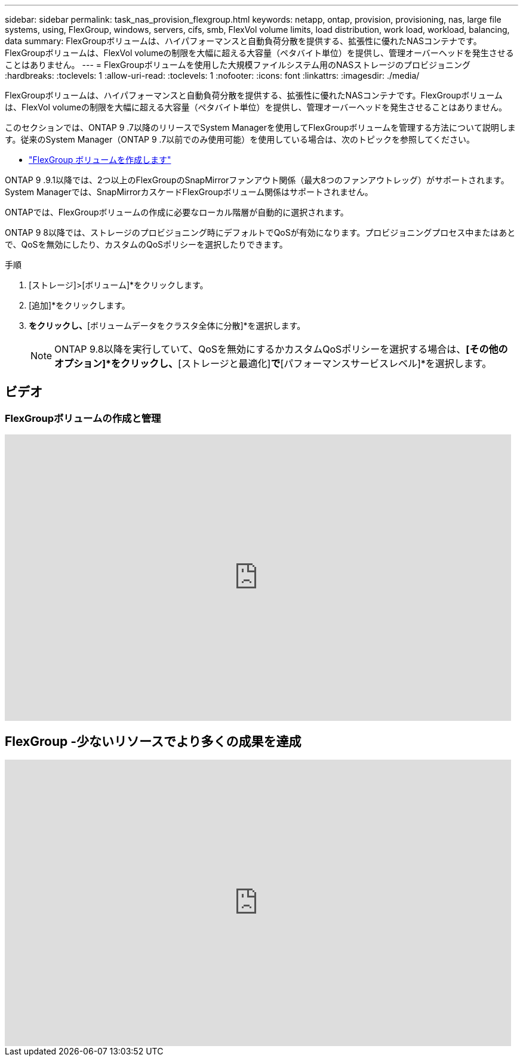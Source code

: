 ---
sidebar: sidebar 
permalink: task_nas_provision_flexgroup.html 
keywords: netapp, ontap, provision, provisioning, nas, large file systems, using, FlexGroup, windows, servers, cifs, smb, FlexVol volume limits, load distribution, work load, workload, balancing, data 
summary: FlexGroupボリュームは、ハイパフォーマンスと自動負荷分散を提供する、拡張性に優れたNASコンテナです。FlexGroupボリュームは、FlexVol volumeの制限を大幅に超える大容量（ペタバイト単位）を提供し、管理オーバーヘッドを発生させることはありません。 
---
= FlexGroupボリュームを使用した大規模ファイルシステム用のNASストレージのプロビジョニング
:hardbreaks:
:toclevels: 1
:allow-uri-read: 
:toclevels: 1
:nofooter: 
:icons: font
:linkattrs: 
:imagesdir: ./media/


[role="lead"]
FlexGroupボリュームは、ハイパフォーマンスと自動負荷分散を提供する、拡張性に優れたNASコンテナです。FlexGroupボリュームは、FlexVol volumeの制限を大幅に超える大容量（ペタバイト単位）を提供し、管理オーバーヘッドを発生させることはありません。

このセクションでは、ONTAP 9 .7以降のリリースでSystem Managerを使用してFlexGroupボリュームを管理する方法について説明します。従来のSystem Manager（ONTAP 9 .7以前でのみ使用可能）を使用している場合は、次のトピックを参照してください。

* https://docs.netapp.com/us-en/ontap-system-manager-classic/online-help-96-97/task_creating_flexgroup_volumes.html["FlexGroup ボリュームを作成します"^]


ONTAP 9 .9.1以降では、2つ以上のFlexGroupのSnapMirrorファンアウト関係（最大8つのファンアウトレッグ）がサポートされます。System Managerでは、SnapMirrorカスケードFlexGroupボリューム関係はサポートされません。

ONTAPでは、FlexGroupボリュームの作成に必要なローカル階層が自動的に選択されます。

ONTAP 9 8以降では、ストレージのプロビジョニング時にデフォルトでQoSが有効になります。プロビジョニングプロセス中またはあとで、QoSを無効にしたり、カスタムのQoSポリシーを選択したりできます。

.手順
. [ストレージ]>[ボリューム]*をクリックします。
. [追加]*をクリックします。
. [その他のオプション]*をクリックし、*[ボリュームデータをクラスタ全体に分散]*を選択します。
+

NOTE: ONTAP 9.8以降を実行していて、QoSを無効にするかカスタムQoSポリシーを選択する場合は、*[その他のオプション]*をクリックし、*[ストレージと最適化]*で*[パフォーマンスサービスレベル]*を選択します。





== ビデオ



=== FlexGroupボリュームの作成と管理

video::gB-yF1UTv2I[youtube,width=848,height=480]


== FlexGroup -少ないリソースでより多くの成果を達成

video::0B4nlChf0b4[youtube,width=848,height=480]